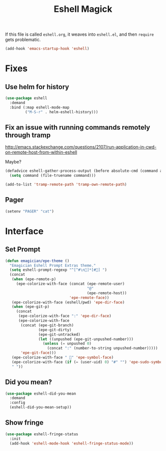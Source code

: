 #+title:Eshell Magick

If this file is called ~eshell.org~, it weaves into ~eshell.el~, and
then ~require~ gets problematic.

#+begin_src emacs-lisp 
(add-hook 'emacs-startup-hook 'eshell)
#+end_src


* Fixes
** Use helm for history

#+begin_src emacs-lisp 
(use-package eshell
  :demand 
  :bind (:map eshell-mode-map
         ("M-S-r" . helm-eshell-history)))
#+end_src
   
** Fix an issue with running commands remotely through tramp

http://emacs.stackexchange.com/questions/2107/run-application-in-cwd-on-remote-host-from-within-eshell

Maybe?

#+begin_src emacs-lisp :tangle no
(defadvice eshell-gather-process-output (before absolute-cmd (command args) act)
  (setq command (file-truename command)))

(add-to-list 'tramp-remote-path 'tramp-own-remote-path)
#+end_src

** Pager
#+begin_src emacs-lisp 
(setenv "PAGER" "cat")
#+end_src


* Interface 
** Set Prompt 
#+begin_src emacs-lisp 
  (defun emagician/epe-theme ()
    "Emagician Eshell Prompt Extras theme."
    (setq eshell-prompt-regexp "^[^#\n🐰]*[#🐰] ")
    (concat
     (when (epe-remote-p)
       (epe-colorize-with-face (concat (epe-remote-user)
                                       "@"
                                       (epe-remote-host))
                               'epe-remote-face))
     (epe-colorize-with-face (eshell/pwd) 'epe-dir-face)
     (when (epe-git-p)
       (concat
        (epe-colorize-with-face ":" 'epe-dir-face)
        (epe-colorize-with-face
         (concat (epe-git-branch)
                 (epe-git-dirty)
                 (epe-git-untracked)
                 (let ((unpushed (epe-git-unpushed-number)))
                   (unless (= unpushed 0)
                     (concat ":" (number-to-string unpushed-number)))))
         'epe-git-face)))
     (epe-colorize-with-face " 🐰" 'epe-symbol-face)
     (epe-colorize-with-face (if (= (user-uid) 0) "#" "") 'epe-sudo-symbol-face)
     " "))
#+end_src
** Did you mean?
#+begin_src emacs-lisp 
(use-package eshell-did-you-mean 
  :demand
  :config
  (eshell-did-you-mean-setup))
#+end_src

** Show fringe
#+begin_src emacs-lisp 
(use-package eshell-fringe-status
  :init
  (add-hook 'eshell-mode-hook 'eshell-fringe-status-mode))
#+end_src

